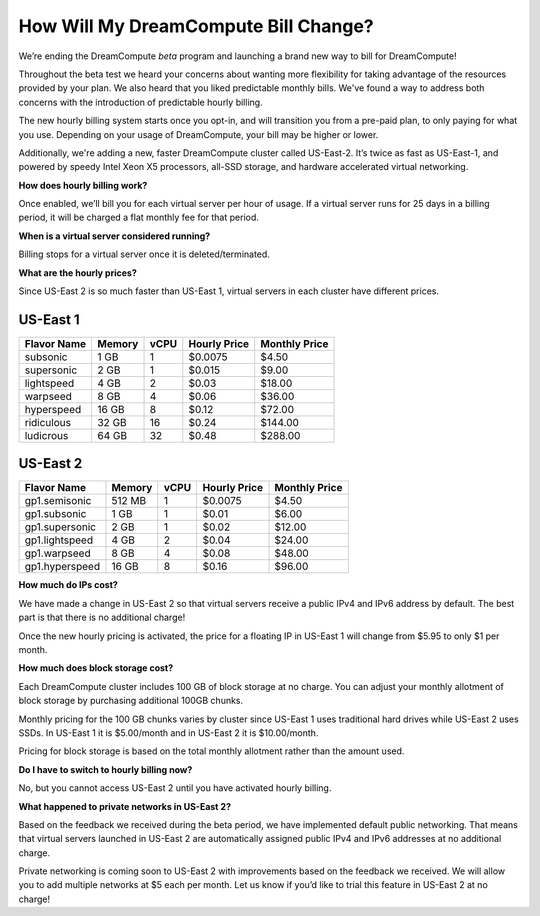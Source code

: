 How Will My DreamCompute Bill Change?
=====================================

We’re ending the DreamCompute *beta* program and launching a brand new way to
bill for DreamCompute!

Throughout the beta test we heard your concerns about wanting more flexibility
for taking advantage of the resources provided by your plan. We also heard that
you liked predictable monthly bills. We've found a way to address both concerns
with the introduction of predictable hourly billing.

The new hourly billing system starts once you opt-in, and will transition you
from a pre-paid plan, to only paying for what you use. Depending on your usage
of DreamCompute, your bill may be higher or lower.

Additionally, we're adding a new, faster DreamCompute cluster called US-East-2.
It’s twice as fast as US-East-1, and powered by speedy Intel Xeon X5 processors,
all-SSD storage, and hardware accelerated virtual networking.


**How does hourly billing work?**

Once enabled, we’ll bill you for each virtual server per hour of usage. If a
virtual server runs for 25 days in a billing period, it will be charged a flat
monthly fee for that period.


**When is a virtual server considered running?**

Billing stops for a virtual server once it is deleted/terminated.


**What are the hourly prices?**

Since US-East 2 is so much faster than US-East 1, virtual servers in each
cluster have different prices.

US-East 1
---------

+-------------+--------+------+--------------+---------------+
| Flavor Name | Memory | vCPU | Hourly Price | Monthly Price |
+=============+========+======+==============+===============+
| subsonic    |  1 GB  |   1  |    $0.0075   |      $4.50    |
+-------------+--------+------+--------------+---------------+
| supersonic  |  2 GB  |   1  |    $0.015    |      $9.00    |
+-------------+--------+------+--------------+---------------+
| lightspeed  |  4 GB  |   2  |    $0.03     |     $18.00    |
+-------------+--------+------+--------------+---------------+
| warpseed    |  8 GB  |   4  |    $0.06     |     $36.00    |
+-------------+--------+------+--------------+---------------+
| hyperspeed  | 16 GB  |   8  |    $0.12     |     $72.00    |
+-------------+--------+------+--------------+---------------+
| ridiculous  | 32 GB  |  16  |    $0.24     |    $144.00    |
+-------------+--------+------+--------------+---------------+
| ludicrous   | 64 GB  |  32  |    $0.48     |    $288.00    |
+-------------+--------+------+--------------+---------------+


US-East 2
---------

+----------------+--------+------+--------------+---------------+
|  Flavor Name   | Memory | vCPU | Hourly Price | Monthly Price |
+================+========+======+==============+===============+
| gp1.semisonic  | 512 MB |   1  |    $0.0075   |      $4.50    |
+----------------+--------+------+--------------+---------------+
| gp1.subsonic   |  1 GB  |   1  |    $0.01     |      $6.00    |
+----------------+--------+------+--------------+---------------+
| gp1.supersonic |  2 GB  |   1  |    $0.02     |     $12.00    |
+----------------+--------+------+--------------+---------------+
| gp1.lightspeed |  4 GB  |   2  |    $0.04     |     $24.00    |
+----------------+--------+------+--------------+---------------+
| gp1.warpseed   |  8 GB  |   4  |    $0.08     |     $48.00    |
+----------------+--------+------+--------------+---------------+
| gp1.hyperspeed | 16 GB  |   8  |    $0.16     |     $96.00    |
+----------------+--------+------+--------------+---------------+


**How much do IPs cost?**

We have made a change in US-East 2 so that virtual servers receive a public
IPv4 and IPv6 address by default. The best part is that there is no additional
charge!

Once the new hourly pricing is activated, the price for a floating IP in
US-East 1 will change from $5.95 to only $1 per month.


**How much does block storage cost?**

Each DreamCompute cluster includes 100 GB of block storage at no charge. You
can adjust your monthly allotment of block storage by purchasing additional
100GB chunks.

Monthly pricing for the 100 GB chunks varies by cluster since US-East 1 uses
traditional hard drives while US-East 2 uses SSDs. In US-East 1 it is
$5.00/month and in US-East 2 it is $10.00/month.

Pricing for block storage is based on the total monthly allotment rather than
the amount used.


**Do I have to switch to hourly billing now?**

No, but you cannot access US-East 2 until you have activated hourly billing.


**What happened to private networks in US-East 2?**

Based on the feedback we received during the beta period, we have implemented
default public networking. That means that virtual servers launched in
US-East 2 are automatically assigned public IPv4 and IPv6 addresses at no
additional charge.

Private networking is coming soon to US-East 2 with improvements based on the
feedback we received. We will allow you to add multiple networks at $5 each
per month. Let us know if you’d like to trial this feature in US-East 2 at no
charge!

.. meta::
  :labels: dreamcompute faq billing
